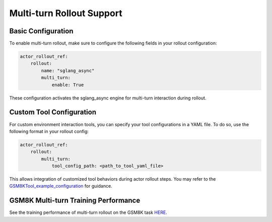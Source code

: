 Multi-turn Rollout Support
=========================

Basic Configuration
~~~~~~~~~~~~~~~~~

To enable multi-turn rollout, make sure to configure the following fields in your rollout configuration:

.. code-block:: yaml

    actor_rollout_ref: 
        rollout: 
            name: "sglang_async"
            multi_turn: 
                enable: True

These configuration activates the sglang_async engine for multi-turn interaction during rollout.

Custom Tool Configuration
~~~~~~~~~~~~~~~~~~~~~~~

For custom environment interaction tools, you can specify your tool configurations in a YAML file.  
To do so, use the following format in your rollout config:

.. code-block:: yaml

    actor_rollout_ref:
        rollout:
            multi_turn:
                tool_config_path: <path_to_tool_yaml_file>

This allows integration of customized tool behaviors during actor rollout steps. You may refer to the GSM8KTool_example_configuration_ for guidance.

GSM8K Multi-turn Training Performance  
~~~~~~~~~~~~~~~~~~~~~~~~~~~~~~~~~~~

See the training performance of multi-turn rollout on the GSM8K task HERE_.

.. _HERE: https://wandb.ai/zhaochenyang20/gsm8k_async_rl/runs/5jmjno2y?nw=nwuserzhaochenyang20

.. _GSM8KTool_example_configuration: ../../examples/sglang_multiturn/config/tool_config/gsm8k_tool_config.yaml